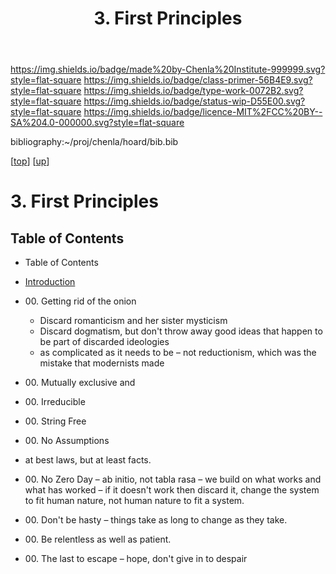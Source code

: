 #   -*- mode: org; fill-column: 60 -*-

#+TITLE: 3. First Principles
#+STARTUP: showall
#+TOC: headlines 4
#+PROPERTY: filename

[[https://img.shields.io/badge/made%20by-Chenla%20Institute-999999.svg?style=flat-square]] 
[[https://img.shields.io/badge/class-primer-56B4E9.svg?style=flat-square]]
[[https://img.shields.io/badge/type-work-0072B2.svg?style=flat-square]]
[[https://img.shields.io/badge/status-wip-D55E00.svg?style=flat-square]]
[[https://img.shields.io/badge/licence-MIT%2FCC%20BY--SA%204.0-000000.svg?style=flat-square]]

bibliography:~/proj/chenla/hoard/bib.bib

[[[../../index.org][top]]] [[[../index.org][up]]]

* 3. First Principles
:PROPERTIES:
:CUSTOM_ID:
:Name:     /home/deerpig/proj/chenla/warp/ww-ab-initio.org
:Created:  2018-03-17T19:54@Prek Leap (11.642600N-104.919210W)
:ID:       94edf4df-382e-4c3c-a00a-25657e29f59c
:VER:      574563355.127079250
:GEO:      48P-491193-1287029-15
:BXID:     proj:IBB5-3783
:Class:    primer
:Type:     work
:Status:   wip
:Licence:  MIT/CC BY-SA 4.0
:END:

** Table of Contents
  - Table of Contents
  - [[./intro.org][Introduction]]
  - 00. Getting rid of the onion
    - Discard romanticism and her sister mysticism
    - Discard dogmatism, but don't throw away good ideas
      that happen to be part of discarded ideologies
    - as complicated as it needs to be -- not reductionism,
      which was the mistake that modernists made
  
  - 00. Mutually exclusive and 
  - 00. Irreducible
  - 00. String Free
  - 00. No Assumptions
  - at best laws, but at least facts.

  - 00. No Zero Day -- ab initio, not tabla rasa -- we build
        on what works and what has worked -- if it doesn't
        work then discard it, change the system to fit human
        nature, not human nature to fit a system.
  - 00. Don't be hasty -- things take as long to change as
        they take.
  - 00. Be relentless as well as patient.
  - 00. The last to escape -- hope, don't give in to despair


